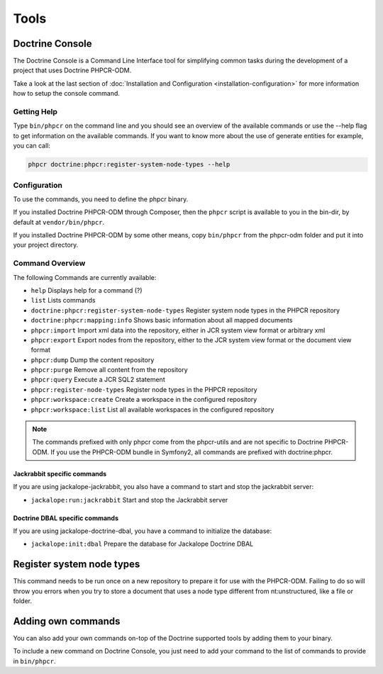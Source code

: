 Tools
=====

Doctrine Console
----------------

The Doctrine Console is a Command Line Interface tool for
simplifying common tasks during the development of a project that
uses Doctrine PHPCR-ODM.

Take a look at the last section of :doc:`Installation and Configuration <installation-configuration>` for more
information how to setup the console command.

Getting Help
~~~~~~~~~~~~

Type ``bin/phpcr`` on the command line and you should see an
overview of the available commands or use the --help flag to get
information on the available commands. If you want to know more
about the use of generate entities for example, you can call:

.. code-block:: php

    phpcr doctrine:phpcr:register-system-node-types --help

Configuration
~~~~~~~~~~~~~

To use the commands, you need to define the phpcr binary.

If you installed Doctrine PHPCR-ODM through Composer, then the ``phpcr``
script is available to you in the bin-dir, by default at ``vendor/bin/phpcr``.

If you installed Doctrine PHPCR-ODM by some other means, copy ``bin/phpcr``
from the phpcr-odm folder and put it into your project directory.

Command Overview
~~~~~~~~~~~~~~~~

The following Commands are currently available:


-  ``help`` Displays help for a command (?)
-  ``list`` Lists commands
-  ``doctrine:phpcr:register-system-node-types`` Register system node types in the PHPCR repository
-  ``doctrine:phpcr:mapping:info``  Shows basic information about all mapped documents
-  ``phpcr:import``  Import xml data into the repository, either in JCR system view format or arbitrary xml
-  ``phpcr:export``  Export nodes from the repository, either to the JCR system view format or the document view format
-  ``phpcr:dump`` Dump the content repository
-  ``phpcr:purge``  Remove all content from the repository
-  ``phpcr:query``  Execute a JCR SQL2 statement
-  ``phpcr:register-node-types``  Register node types in the PHPCR repository
-  ``phpcr:workspace:create``  Create a workspace in the configured repository
-  ``phpcr:workspace:list``    List all available workspaces in the configured repository


.. Note::

    The commands prefixed with only phpcr come from the phpcr-utils and are not
    specific to Doctrine PHPCR-ODM. If you use the PHPCR-ODM bundle in Symfony2,
    all commands are prefixed with doctrine:phpcr.


Jackrabbit specific commands
""""""""""""""""""""""""""""

If you are using jackalope-jackrabbit, you also have a command to start and stop the
jackrabbit server:

-  ``jackalope:run:jackrabbit``  Start and stop the Jackrabbit server


Doctrine DBAL specific commands
"""""""""""""""""""""""""""""""

If you are using jackalope-doctrine-dbal, you have a command to initialize the
database:

- ``jackalope:init:dbal``   Prepare the database for Jackalope Doctrine DBAL


Register system node types
--------------------------

This command needs to be run once on a new repository to prepare it for use with the PHPCR-ODM.
Failing to do so will throw you errors when you try to store a document that uses a node type
different from nt:unstructured, like a file or folder.

..
    TODO: would be nice to provide this as well

    Convert Mapping Information
    ---------------------------

    Convert mapping information between supported formats.

    This is an **execute one-time** command. It should not be necessary for
    you to call this method multiple times, escpecially when using the ``--from-database``
    flag.

    Converting an existing database schema into mapping files only solves about 70-80%
    of the necessary mapping information. Additionally the detection from an existing
    database cannot detect inverse associations, inheritance types,
    entities with foreign keys as primary keys and many of the
    semantical operations on associations such as cascade.

    .. note::

        There is no need to convert YAML or XML mapping files to annotations
        every time you make changes. All mapping drivers are first class citizens
        in Doctrine 2 and can be used as runtime mapping for the ORM. See the
        docs on XML and YAML Mapping for an example how to register this metadata
        drivers as primary mapping source.

    To convert some mapping information between the various supported
    formats you can use the ``ClassMetadataExporter`` to get exporter
    instances for the different formats:

    .. code-block:: php

        <?php
        $cme = new \Doctrine\ORM\Tools\Export\ClassMetadataExporter();

    Once you have a instance you can use it to get an exporter. For
    example, the yml exporter:

    .. code-block:: php

        <?php
        $exporter = $cme->getExporter('yml', '/path/to/export/yml');

    Now you can export some ``ClassMetadata`` instances:

    .. code-block:: php

        <?php
        $classes = array(
          $em->getClassMetadata('Entities\User'),
          $em->getClassMetadata('Entities\Profile')
        );
        $exporter->setMetadata($classes);
        $exporter->export();

    This functionality is also available from the command line to
    convert your loaded mapping information to another format. The
    ``orm:convert-mapping`` command accepts two arguments, the type to
    convert to and the path to generate it:

    .. code-block:: php

        $ php doctrine orm:convert-mapping xml /path/to/mapping-path-converted-to-xml


Adding own commands
-------------------

You can also add your own commands on-top of the Doctrine supported
tools by adding them to your binary.

To include a new command on Doctrine Console, you just need to add your command to the list
of commands to provide in ``bin/phpcr``.
